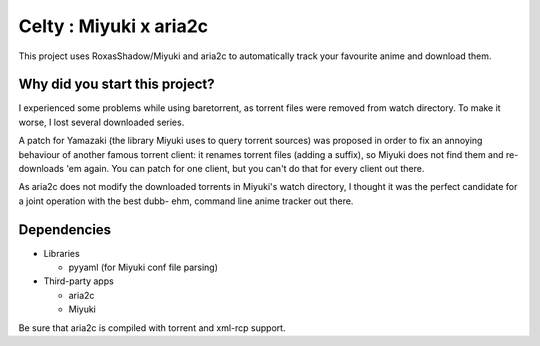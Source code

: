 Celty : Miyuki x aria2c
=======================

This project uses RoxasShadow/Miyuki and aria2c to automatically track your favourite anime and download them.

Why did you start this project?
-------------------------------

I experienced some problems while using baretorrent, as torrent files were removed from watch directory. To make it worse, I lost several downloaded series.

A patch for Yamazaki (the library Miyuki uses to query torrent sources) was proposed in order to fix an annoying behaviour of another famous torrent client: it renames torrent files (adding a suffix), so Miyuki does not find them and re-downloads 'em again.
You can patch for one client, but you can't do that for every client out there.

As aria2c does not modify the downloaded torrents in Miyuki's watch directory, I thought it was the perfect candidate for a joint operation with the best dubb- ehm, command line anime tracker out there.

Dependencies
------------

* Libraries
  
  - pyyaml (for Miyuki conf file parsing)

* Third-party apps
  
  - aria2c
  
  - Miyuki

Be sure that aria2c is compiled with torrent and xml-rcp support.